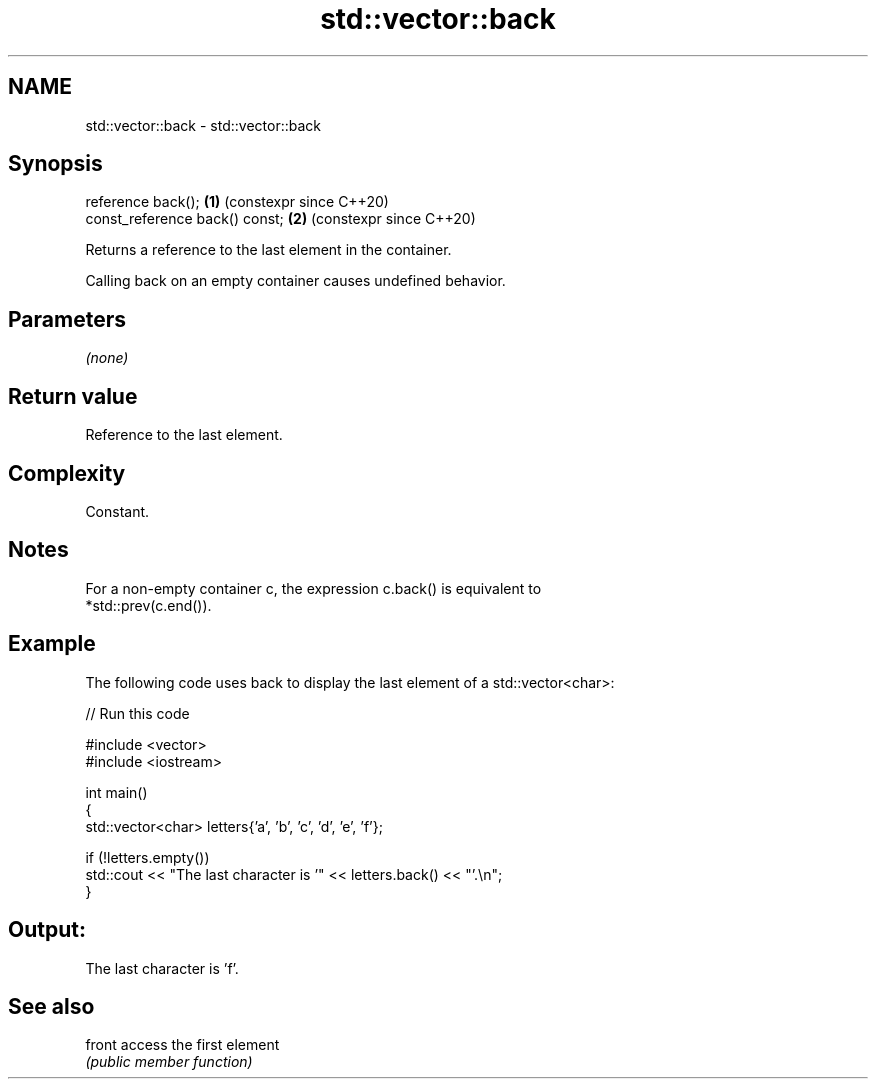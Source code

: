 .TH std::vector::back 3 "2024.06.10" "http://cppreference.com" "C++ Standard Libary"
.SH NAME
std::vector::back \- std::vector::back

.SH Synopsis
   reference back();             \fB(1)\fP (constexpr since C++20)
   const_reference back() const; \fB(2)\fP (constexpr since C++20)

   Returns a reference to the last element in the container.

   Calling back on an empty container causes undefined behavior.

.SH Parameters

   \fI(none)\fP

.SH Return value

   Reference to the last element.

.SH Complexity

   Constant.

.SH Notes

   For a non-empty container c, the expression c.back() is equivalent to
   *std::prev(c.end()).

.SH Example

   The following code uses back to display the last element of a std::vector<char>:


// Run this code

 #include <vector>
 #include <iostream>

 int main()
 {
     std::vector<char> letters{'a', 'b', 'c', 'd', 'e', 'f'};

     if (!letters.empty())
         std::cout << "The last character is '" << letters.back() << "'.\\n";
 }

.SH Output:

 The last character is 'f'.

.SH See also

   front access the first element
         \fI(public member function)\fP
